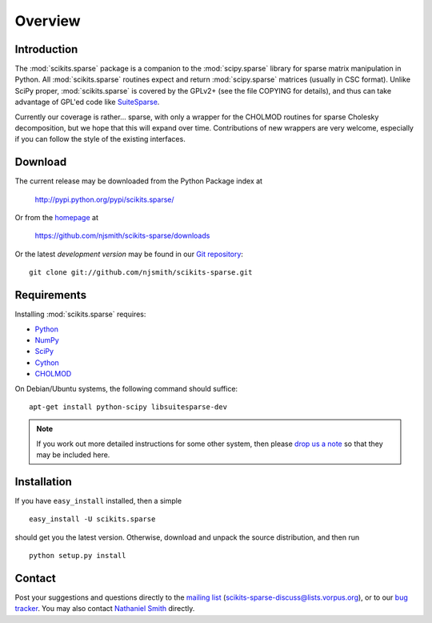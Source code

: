 Overview
========

Introduction
------------

The :mod:`scikits.sparse` package is a companion to the
:mod:`scipy.sparse` library for sparse matrix manipulation in
Python. All :mod:`scikits.sparse` routines expect and return
:mod:`scipy.sparse` matrices (usually in CSC format). Unlike SciPy
proper, :mod:`scikits.sparse` is covered by the GPLv2+ (see the file
COPYING for details), and thus can take advantage of GPL'ed code like
`SuiteSparse <http://www.cise.ufl.edu/research/sparse/SuiteSparse/>`_.

Currently our coverage is rather... sparse, with only a wrapper for
the CHOLMOD routines for sparse Cholesky decomposition, but we hope
that this will expand over time. Contributions of new wrappers are
very welcome, especially if you can follow the style of the existing
interfaces.

Download
--------

The current release may be downloaded from the Python Package index at

  http://pypi.python.org/pypi/scikits.sparse/

Or from the `homepage <https://github.com/njsmith/scikits-sparse>`_ at

  https://github.com/njsmith/scikits-sparse/downloads

Or the latest *development version* may be found in our `Git
repository <https://github.com/njsmith/scikits-sparse>`_::

  git clone git://github.com/njsmith/scikits-sparse.git

Requirements
------------

Installing :mod:`scikits.sparse` requires:

* `Python <http://python.org/>`_
* `NumPy <http://numpy.scipy.org/>`_
* `SciPy <http://www.scipy.org/>`_
* `Cython <http://www.cython.org/>`_
* `CHOLMOD <http://www.cise.ufl.edu/research/sparse/cholmod/>`_

On Debian/Ubuntu systems, the following command should suffice::

  apt-get install python-scipy libsuitesparse-dev

.. note:: If you work out more detailed instructions for some other
  system, then please `drop us a note
  <scikits-sparse-discuss@lists.vorpus.org>`_ so that they may be
  included here.

Installation
------------

If you have ``easy_install`` installed, then a simple ::

  easy_install -U scikits.sparse

should get you the latest version. Otherwise, download and unpack the
source distribution, and then run ::

  python setup.py install

Contact
-------

Post your suggestions and questions directly to the `mailing list
<http://lists.vorpus.org/cgi-bin/mailman/listinfo/scikits-sparse-discuss>`_
(scikits-sparse-discuss@lists.vorpus.org), or to our `bug tracker
<https://github.com/njsmith/scikits-sparse/issues>`_. You may also
contact `Nathaniel Smith <mailto:njs@pobox.com>`_ directly.
